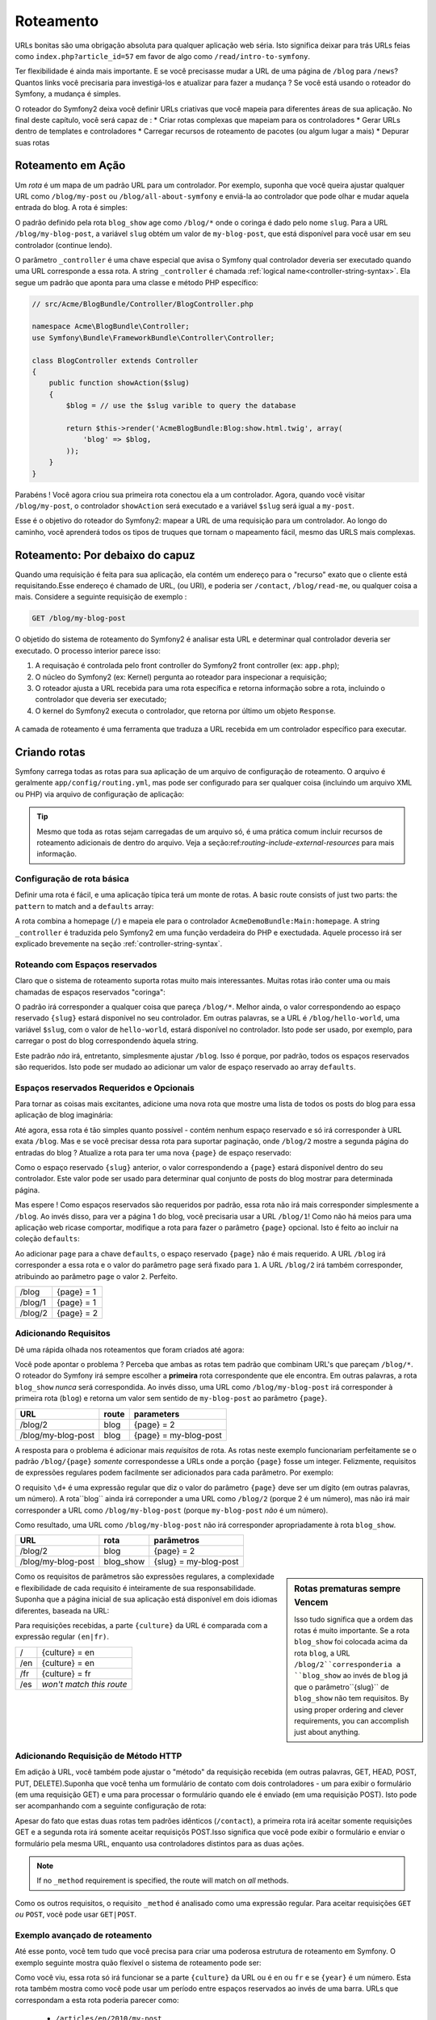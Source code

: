 .. index::
   single: Roteamento

Roteamento
==========

URLs bonitas são uma obrigação absoluta para qualquer aplicação web séria. Isto
significa deixar para trás URLs feias como ``index.php?article_id=57`` em favor
de algo como ``/read/intro-to-symfony``.

Ter flexibilidade é ainda mais importante. E se você precisasse mudar a
URL de uma página de ``/blog`` para ``/news``? Quantos links você precisaria para
investigá-los e atualizar para fazer a mudança ? Se você está usando o roteador do Symfony,
a mudança é simples.

O roteador do Symfony2 deixa você definir URLs criativas que você mapeia para diferentes
áreas de sua aplicação. No final deste capítulo, você será capaz de :
* Criar rotas complexas que mapeiam para os controladores
* Gerar URLs dentro de templates e controladores
* Carregar recursos de roteamento  de pacotes (ou algum lugar a mais)
* Depurar suas rotas

.. index::
   single: Roteamento; Bases

Roteamento em Ação
------------------

Um *rota* é um mapa de um padrão URL para um controlador. Por exemplo, suponha
que você queira ajustar qualquer URL como ``/blog/my-post`` ou ``/blog/all-about-symfony``
e enviá-la ao controlador que pode olhar e mudar aquela entrada do blog.
A rota é simples:

.. configuration-block::

    .. code-block:: yaml

        # app/config/routing.yml
        blog_show:
            pattern:   /blog/{slug}
            defaults:  { _controller: AcmeBlogBundle:Blog:show }

    .. code-block:: xml

        <!-- app/config/routing.xml -->
        <?xml version="1.0" encoding="UTF-8" ?>
        <routes xmlns="http://symfony.com/schema/routing"
            xmlns:xsi="http://www.w3.org/2001/XMLSchema-instance"
            xsi:schemaLocation="http://symfony.com/schema/routing http://symfony.com/schema/routing/routing-1.0.xsd">

            <route id="blog_show" pattern="/blog/{slug}">
                <default key="_controller">AcmeBlogBundle:Blog:show</default>
            </route>
        </routes>

    .. code-block:: php

        // app/config/routing.php
        use Symfony\Component\Routing\RouteCollection;
        use Symfony\Component\Routing\Route;

        $collection = new RouteCollection();
        $collection->add('blog_show', new Route('/blog/{slug}', array(
            '_controller' => 'AcmeBlogBundle:Blog:show',
        )));

        return $collection;

O padrão definido pela rota ``blog_show`` age como ``/blog/*`` onde
o coringa é dado pelo nome ``slug``. Para a URL ``/blog/my-blog-post``,
a variável ``slug`` obtém um valor de ``my-blog-post``, que está disponível
para você usar em seu controlador (continue lendo).

O parâmetro ``_controller`` é uma chave especial que avisa o Symfony qual controlador
deveria ser executado quando uma URL corresponde a essa rota. A string ``_controller``
é chamada :ref:`logical name<controller-string-syntax>`. Ela segue um 
padrão que aponta para uma classe e método PHP específico:

.. code-block:: php

    // src/Acme/BlogBundle/Controller/BlogController.php
    
    namespace Acme\BlogBundle\Controller;
    use Symfony\Bundle\FrameworkBundle\Controller\Controller;

    class BlogController extends Controller
    {
        public function showAction($slug)
        {
            $blog = // use the $slug varible to query the database
            
            return $this->render('AcmeBlogBundle:Blog:show.html.twig', array(
                'blog' => $blog,
            ));
        }
    }

Parabéns ! Você agora criou sua primeira rota conectou ela a
um controlador. Agora, quando você visitar ``/blog/my-post``, o controlador ``showAction``
será executado e a variável ``$slug`` será igual a ``my-post``.

Esse é o objetivo do roteador do Symfony2: mapear a URL de uma requisição para um
controlador. Ao longo do caminho, você aprenderá todos os tipos de truques que tornam o mapeamento fácil,
mesmo das URLS mais complexas.

.. index::
   single: Roteamento; Por debaixo do capuz
   
Roteamento: Por debaixo do capuz
--------------------------------

Quando uma requisição é feita para sua aplicação, ela contém um endereço para
o "recurso" exato que o cliente está requisitando.Esse endereço é chamado de
URL, (ou URI), e poderia ser ``/contact``, ``/blog/read-me``, ou qualquer coisa
a mais. Considere a seguinte requisição de exemplo :

.. code-block:: text

    GET /blog/my-blog-post

O objetido do sistema de roteamento do Symfony2 é analisar esta URL e determinar
qual controlador deveria ser executado. O processo interior parece isso:

#. A requisação é controlada pelo front controller do Symfony2 front controller (ex: ``app.php``);

#. O núcleo do Symfony2 (ex: Kernel) pergunta ao roteador para inspecionar a requisição;

#. O roteador ajusta a URL recebida para uma rota específica e retorna informação
   sobre a rota, incluindo o controlador que deveria ser executado;

#. O kernel do Symfony2 executa o controlador, que retorna por último
   um objeto ``Response``.

.. figure:: /images/request-flow.png
   :align: center
   :alt: Symfony2 request flow

   A camada de roteamento é  uma ferramenta que traduza a URL recebida em um controlador
   específico para executar.

.. index::
   single: Roteamento; Criando rotas

Criando rotas
-------------

Symfony carrega todas as rotas para sua aplicação de um arquivo de configuração 
de roteamento. O arquivo é geralmente ``app/config/routing.yml``, mas pode ser configurado
para ser qualquer coisa (incluindo um arquivo XML ou PHP) via arquivo de configuração
de aplicação:

.. configuration-block::

    .. code-block:: yaml

        # app/config/config.yml
        framework:
            # ...
            router:        { resource: "%kernel.root_dir%/config/routing.yml" }

    .. code-block:: xml

        <!-- app/config/config.xml -->
        <framework:config ...>
            <!-- ... -->
            <framework:router resource="%kernel.root_dir%/config/routing.xml" />
        </framework:config>

    .. code-block:: php

        // app/config/config.php
        $container->loadFromExtension('framework', array(
            // ...
            'router'        => array('resource' => '%kernel.root_dir%/config/routing.php'),
        ));

.. tip::

    Mesmo que toda as rotas sejam carregadas de um arquivo só, é uma prática comum
    incluir recursos de roteamento adicionais de dentro do arquivo. 
    Veja a seção:ref:`routing-include-external-resources` para mais informação.

Configuração de rota básica
~~~~~~~~~~~~~~~~~~~~~~~~~~~

Definir uma rota é fácil, e uma aplicação típica terá um monte de rotas.
A basic route consists of just two parts: the ``pattern`` to match and a
``defaults`` array:

.. configuration-block::

    .. code-block:: yaml

        _welcome:
            pattern:   /
            defaults:  { _controller: AcmeDemoBundle:Main:homepage }

    .. code-block:: xml

        <?xml version="1.0" encoding="UTF-8" ?>

        <routes xmlns="http://symfony.com/schema/routing"
            xmlns:xsi="http://www.w3.org/2001/XMLSchema-instance"
            xsi:schemaLocation="http://symfony.com/schema/routing http://symfony.com/schema/routing/routing-1.0.xsd">

            <route id="_welcome" pattern="/">
                <default key="_controller">AcmeDemoBundle:Main:homepage</default>
            </route>

        </routes>

    ..  code-block:: php

        use Symfony\Component\Routing\RouteCollection;
        use Symfony\Component\Routing\Route;

        $collection = new RouteCollection();
        $collection->add('_welcome', new Route('/', array(
            '_controller' => 'AcmeDemoBundle:Main:homepage',
        )));

        return $collection;

A rota combina a homepage (``/``) e mapeia ele para o controlador 
``AcmeDemoBundle:Main:homepage``. A string ``_controller`` é traduzida pelo Symfony2 em uma
função verdadeira do PHP e exectudada. Aquele processo irá ser explicado brevemente
na seção :ref:`controller-string-syntax`.

.. index::
   single: Roteamento; Espaços reservados

Roteando com Espaços reservados
~~~~~~~~~~~~~~~~~~~~~~~~~~~~~~~

Claro que o sistema de roteamento suporta rotas muito mais interessantes. Muitas
rotas irão conter uma ou mais chamadas de espaços reservados "coringa":

.. configuration-block::

    .. code-block:: yaml

        blog_show:
            pattern:   /blog/{slug}
            defaults:  { _controller: AcmeBlogBundle:Blog:show }

    .. code-block:: xml

        <?xml version="1.0" encoding="UTF-8" ?>

        <routes xmlns="http://symfony.com/schema/routing"
            xmlns:xsi="http://www.w3.org/2001/XMLSchema-instance"
            xsi:schemaLocation="http://symfony.com/schema/routing http://symfony.com/schema/routing/routing-1.0.xsd">

            <route id="blog_show" pattern="/blog/{slug}">
                <default key="_controller">AcmeBlogBundle:Blog:show</default>
            </route>
        </routes>

    .. code-block:: php

        use Symfony\Component\Routing\RouteCollection;
        use Symfony\Component\Routing\Route;

        $collection = new RouteCollection();
        $collection->add('blog_show', new Route('/blog/{slug}', array(
            '_controller' => 'AcmeBlogBundle:Blog:show',
        )));

        return $collection;

O padrão irá corresponder a qualquer coisa que pareça ``/blog/*``. Melhor ainda,
o valor correspondendo ao espaço reservado ``{slug}`` estará disponível no seu controlador. 
Em outras palavras, se a URL é ``/blog/hello-world``, uma variável 
``$slug``, com o valor de ``hello-world``, estará disponível no controlador.
Isto pode ser usado, por exemplo, para carregar o post do blog correspondendo àquela string.

Este padrão *não* irá, entretanto, simplesmente ajustar ``/blog``. Isso é porque,
por padrão, todos os espaços reservados são requeridos. Isto pode ser mudado ao adicionar um valor
de espaço reservado ao array ``defaults``.

Espaços reservados Requeridos e Opcionais
~~~~~~~~~~~~~~~~~~~~~~~~~~~~~~~~~~~~~~~~~

Para tornar as coisas mais excitantes, adicione uma nova rota que mostre uma lista de todos
os posts do blog para essa aplicação de blog imaginária:

.. configuration-block::

    .. code-block:: yaml

        blog:
            pattern:   /blog
            defaults:  { _controller: AcmeBlogBundle:Blog:index }

    .. code-block:: xml

        <?xml version="1.0" encoding="UTF-8" ?>

        <routes xmlns="http://symfony.com/schema/routing"
            xmlns:xsi="http://www.w3.org/2001/XMLSchema-instance"
            xsi:schemaLocation="http://symfony.com/schema/routing http://symfony.com/schema/routing/routing-1.0.xsd">

            <route id="blog" pattern="/blog">
                <default key="_controller">AcmeBlogBundle:Blog:index</default>
            </route>
        </routes>

    .. code-block:: php

        use Symfony\Component\Routing\RouteCollection;
        use Symfony\Component\Routing\Route;

        $collection = new RouteCollection();
        $collection->add('blog', new Route('/blog', array(
            '_controller' => 'AcmeBlogBundle:Blog:index',
        )));

        return $collection;

Até agora, essa rota é tão simples quanto possível - contém nenhum espaço reservado
e só irá corresponder à URL exata ``/blog``. Mas e se você precisar dessa rota
para suportar paginação, onde ``/blog/2`` mostre a segunda página do entradas do
blog ? Atualize a rota para ter uma nova ``{page}``  de espaço reservado:

.. configuration-block::

    .. code-block:: yaml

        blog:
            pattern:   /blog/{page}
            defaults:  { _controller: AcmeBlogBundle:Blog:index }

    .. code-block:: xml

        <?xml version="1.0" encoding="UTF-8" ?>

        <routes xmlns="http://symfony.com/schema/routing"
            xmlns:xsi="http://www.w3.org/2001/XMLSchema-instance"
            xsi:schemaLocation="http://symfony.com/schema/routing http://symfony.com/schema/routing/routing-1.0.xsd">

            <route id="blog" pattern="/blog/{page}">
                <default key="_controller">AcmeBlogBundle:Blog:index</default>
            </route>
        </routes>

    .. code-block:: php

        use Symfony\Component\Routing\RouteCollection;
        use Symfony\Component\Routing\Route;

        $collection = new RouteCollection();
        $collection->add('blog', new Route('/blog/{page}', array(
            '_controller' => 'AcmeBlogBundle:Blog:index',
        )));

        return $collection;

Como o espaço reservado ``{slug}`` anterior, o valor correspondendo a ``{page}``
estará disponível dentro do seu controlador. Este valor pode ser usado para determinar qual
conjunto de posts do blog mostrar para determinada página.

Mas espere ! Como espaços reservados são requeridos por padrão, essa rota não irá
mais corresponder simplesmente a  ``/blog``. Ao invés disso, para ver a página 1 do blog,
você precisaria usar a URL ``/blog/1``! Como não há meios para uma aplicação web ricase 
comportar, modifique a rota para fazer o parâmetro ``{page}`` opcional.
Isto é feito ao incluir na coleção ``defaults``:

.. configuration-block::

    .. code-block:: yaml

        blog:
            pattern:   /blog/{page}
            defaults:  { _controller: AcmeBlogBundle:Blog:index, page: 1 }

    .. code-block:: xml

        <?xml version="1.0" encoding="UTF-8" ?>

        <routes xmlns="http://symfony.com/schema/routing"
            xmlns:xsi="http://www.w3.org/2001/XMLSchema-instance"
            xsi:schemaLocation="http://symfony.com/schema/routing http://symfony.com/schema/routing/routing-1.0.xsd">

            <route id="blog" pattern="/blog/{page}">
                <default key="_controller">AcmeBlogBundle:Blog:index</default>
                <default key="page">1</default>
            </route>
        </routes>

    .. code-block:: php

        use Symfony\Component\Routing\RouteCollection;
        use Symfony\Component\Routing\Route;

        $collection = new RouteCollection();
        $collection->add('blog', new Route('/blog/{page}', array(
            '_controller' => 'AcmeBlogBundle:Blog:index',
            'page' => 1,
        )));

        return $collection;

Ao adicionar ``page`` para a chave ``defaults``, o espaço reservado ``{page}`` não é mais
requerido. A URL ``/blog`` irá corresponder a essa rota e o valor do 
parâmetro ``page`` será fixado para ``1``. A URL ``/blog/2`` irá também
corresponder, atribuindo ao parâmetro ``page`` o valor ``2``. Perfeito.

+---------+------------+
| /blog   | {page} = 1 |
+---------+------------+
| /blog/1 | {page} = 1 |
+---------+------------+
| /blog/2 | {page} = 2 |
+---------+------------+

.. index::
   single: Roteamento; Requisitos

Adicionando Requisitos
~~~~~~~~~~~~~~~~~~~~~~

Dê uma rápida olhada nos roteamentos que foram criados até agora:

.. configuration-block::

    .. code-block:: yaml

        blog:
            pattern:   /blog/{page}
            defaults:  { _controller: AcmeBlogBundle:Blog:index, page: 1 }

        blog_show:
            pattern:   /blog/{slug}
            defaults:  { _controller: AcmeBlogBundle:Blog:show }

    .. code-block:: xml

        <?xml version="1.0" encoding="UTF-8" ?>

        <routes xmlns="http://symfony.com/schema/routing"
            xmlns:xsi="http://www.w3.org/2001/XMLSchema-instance"
            xsi:schemaLocation="http://symfony.com/schema/routing http://symfony.com/schema/routing/routing-1.0.xsd">

            <route id="blog" pattern="/blog/{page}">
                <default key="_controller">AcmeBlogBundle:Blog:index</default>
                <default key="page">1</default>
            </route>

            <route id="blog_show" pattern="/blog/{slug}">
                <default key="_controller">AcmeBlogBundle:Blog:show</default>
            </route>
        </routes>

    .. code-block:: php

        use Symfony\Component\Routing\RouteCollection;
        use Symfony\Component\Routing\Route;

        $collection = new RouteCollection();
        $collection->add('blog', new Route('/blog/{page}', array(
            '_controller' => 'AcmeBlogBundle:Blog:index',
            'page' => 1,
        )));

        $collection->add('blog_show', new Route('/blog/{show}', array(
            '_controller' => 'AcmeBlogBundle:Blog:show',
        )));

        return $collection;

Você pode apontar o problema ? Perceba que ambas as rotas tem padrão que combinam
URL's que pareçam ``/blog/*``. O roteador do Symfony irá sempre escolher a
**primeira** rota correspondente que ele encontra. Em outras palavras, a rota ``blog_show``
*nunca* será correspondida. Ao invés disso, uma URL como ``/blog/my-blog-post`` irá corresponder
à primeira rota (``blog``) e retorna um valor sem sentido de ``my-blog-post``
ao parâmetro ``{page}``.

+--------------------+-------+-----------------------+
| URL                | route | parameters            |
+====================+=======+=======================+
| /blog/2            | blog  | {page} = 2            |
+--------------------+-------+-----------------------+
| /blog/my-blog-post | blog  | {page} = my-blog-post |
+--------------------+-------+-----------------------+

A resposta para o problema é adicionar mais *requisitos* de rota. As rotas neste
exemplo funcionariam perfeitamente se o padrão ``/blog/{page}`` *somente* correspondesse
a URLs onde a porção ``{page}`` fosse um integer. Felizmente, requisitos de expressões
regulares podem facilmente ser adicionados para cada parâmetro. Por exemplo:

.. configuration-block::

    .. code-block:: yaml

        blog:
            pattern:   /blog/{page}
            defaults:  { _controller: AcmeBlogBundle:Blog:index, page: 1 }
            requirements:
                page:  \d+

    .. code-block:: xml

        <?xml version="1.0" encoding="UTF-8" ?>

        <routes xmlns="http://symfony.com/schema/routing"
            xmlns:xsi="http://www.w3.org/2001/XMLSchema-instance"
            xsi:schemaLocation="http://symfony.com/schema/routing http://symfony.com/schema/routing/routing-1.0.xsd">

            <route id="blog" pattern="/blog/{page}">
                <default key="_controller">AcmeBlogBundle:Blog:index</default>
                <default key="page">1</default>
                <requirement key="page">\d+</requirement>
            </route>
        </routes>

    .. code-block:: php

        use Symfony\Component\Routing\RouteCollection;
        use Symfony\Component\Routing\Route;

        $collection = new RouteCollection();
        $collection->add('blog', new Route('/blog/{page}', array(
            '_controller' => 'AcmeBlogBundle:Blog:index',
            'page' => 1,
        ), array(
            'page' => '\d+',
        )));

        return $collection;

O requisito ``\d+`` é uma expressão regular que diz o valor do 
parâmetro ``{page}`` deve ser um dígito (em outras palavras, um número). A rota``blog`` 
ainda irá correponder a uma URL como ``/blog/2`` (porque 2 é um número), mas não irá mair
corresponder a URL como ``/blog/my-blog-post`` (porque ``my-blog-post``
*não* é um número).

Como resultado, uma URL como ``/blog/my-blog-post`` não irá corresponder apropriadamente
à rota ``blog_show``.

+--------------------+-----------+-----------------------+
| URL                | rota      | parâmetros            |
+====================+===========+=======================+
| /blog/2            | blog      | {page} = 2            |
+--------------------+-----------+-----------------------+
| /blog/my-blog-post | blog_show | {slug} = my-blog-post |
+--------------------+-----------+-----------------------+

.. sidebar:: Rotas prematuras sempre Vencem

    Isso tudo significa que a ordem das rotas é muito importante.
    Se a rota ``blog_show`` foi colocada acima da rota ``blog``, a
    URL ``/blog/2``corresponderia a ``blog_show`` ao invés de ``blog`` já que
    o parâmetro``{slug}`` de ``blog_show`` não tem requisitos. By using proper
    ordering and clever requirements, you can accomplish just about anything.

Como os requisitos de parâmetros são expressões regulares, a complexidade 
e flexibilidade de cada requisito é inteiramente de sua responsabilidade. Suponha que a página inicial
de sua aplicação está disponível em dois idiomas diferentes, baseada na 
URL:

.. configuration-block::

    .. code-block:: yaml

        homepage:
            pattern:   /{culture}
            defaults:  { _controller: AcmeDemoBundle:Main:homepage, culture: en }
            requirements:
                culture:  en|fr

    .. code-block:: xml

        <?xml version="1.0" encoding="UTF-8" ?>

        <routes xmlns="http://symfony.com/schema/routing"
            xmlns:xsi="http://www.w3.org/2001/XMLSchema-instance"
            xsi:schemaLocation="http://symfony.com/schema/routing http://symfony.com/schema/routing/routing-1.0.xsd">

            <route id="homepage" pattern="/{culture}">
                <default key="_controller">AcmeDemoBundle:Main:homepage</default>
                <default key="culture">en</default>
                <requirement key="culture">en|fr</requirement>
            </route>
        </routes>

    .. code-block:: php

        use Symfony\Component\Routing\RouteCollection;
        use Symfony\Component\Routing\Route;

        $collection = new RouteCollection();
        $collection->add('homepage', new Route('/{culture}', array(
            '_controller' => 'AcmeDemoBundle:Main:homepage',
            'culture' => 'en',
        ), array(
            'culture' => 'en|fr',
        )));

        return $collection;

Para requisições recebidas, a parte ``{culture}`` da URL é comparada
com a expressão regular ``(en|fr)``.

+-----+--------------------------+
| /   | {culture} = en           |
+-----+--------------------------+
| /en | {culture} = en           |
+-----+--------------------------+
| /fr | {culture} = fr           |
+-----+--------------------------+
| /es | *won't match this route* |
+-----+--------------------------+

.. index::
   single: Roteamento; Requisição de método

Adicionando Requisição de Método HTTP
~~~~~~~~~~~~~~~~~~~~~~~~~~~~~~~~~~~~~

Em adição à URL, você também pode ajustar o "método" da requisição recebida
(em outras palavras, GET, HEAD, POST, PUT, DELETE).Suponha que você tenha um formulário de contato
com dois controladores - um para exibir o formulário (em uma requisição GET) e uma
para processar o formulário quando ele é enviado (em uma requisição POST). Isto pode 
ser acompanhando com a seguinte configuração de rota:

.. configuration-block::

    .. code-block:: yaml

        contact:
            pattern:  /contact
            defaults: { _controller: AcmeDemoBundle:Main:contact }
            requirements:
                _method:  GET

        contact_process:
            pattern:  /contact
            defaults: { _controller: AcmeDemoBundle:Main:contactProcess }
            requirements:
                _method:  POST

    .. code-block:: xml

        <?xml version="1.0" encoding="UTF-8" ?>

        <routes xmlns="http://symfony.com/schema/routing"
            xmlns:xsi="http://www.w3.org/2001/XMLSchema-instance"
            xsi:schemaLocation="http://symfony.com/schema/routing http://symfony.com/schema/routing/routing-1.0.xsd">

            <route id="contact" pattern="/contact">
                <default key="_controller">AcmeDemoBundle:Main:contact</default>
                <requirement key="_method">GET</requirement>
            </route>

            <route id="contact_process" pattern="/contact">
                <default key="_controller">AcmeDemoBundle:Main:contactProcess</default>
                <requirement key="_method">POST</requirement>
            </route>
        </routes>

    .. code-block:: php

        use Symfony\Component\Routing\RouteCollection;
        use Symfony\Component\Routing\Route;

        $collection = new RouteCollection();
        $collection->add('contact', new Route('/contact', array(
            '_controller' => 'AcmeDemoBundle:Main:contact',
        ), array(
            '_method' => 'GET',
        )));

        $collection->add('contact_process', new Route('/contact', array(
            '_controller' => 'AcmeDemoBundle:Main:contactProcess',
        ), array(
            '_method' => 'POST',
        )));

        return $collection;

Apesar do fato que estas duas rotas tem padrões idênticos (``/contact``),
a primeira rota irá aceitar somente requisições GET e a segunda rota irá somente
aceitar requisiçõs POST.Isso significa que você pode exibir o formulário e enviar o
formulário pela mesma URL, enquanto usa controladores distintos para as duas ações.

.. note::
    If no ``_method`` requirement is specified, the route will match on
    *all* methods.

Como os outros requisitos, o requisito ``_method`` é analisado como uma expressão
regular. Para aceitar requisições ``GET`` *ou* ``POST``, você pode usar ``GET|POST``.

.. index::
   single: Roteamento; Exemplo avançado
   single: Roteamento; parâmetro _format 
   
.. _advanced-routing-example:


Exemplo avançado de roteamento
~~~~~~~~~~~~~~~~~~~~~~~~~~~~~~

Até esse ponto, você tem tudo que você precisa para criar uma poderosa estrutura
de roteamento em Symfony. O exemplo seguinte mostra quão flexível o
sistema de roteamento pode ser:

.. configuration-block::

    .. code-block:: yaml

        article_show:
          pattern:  /articles/{culture}/{year}/{title}.{_format}
          defaults: { _controller: AcmeDemoBundle:Article:show, _format: html }
          requirements:
              culture:  en|fr
              _format:  html|rss
              year:     \d+

    .. code-block:: xml

        <?xml version="1.0" encoding="UTF-8" ?>

        <routes xmlns="http://symfony.com/schema/routing"
            xmlns:xsi="http://www.w3.org/2001/XMLSchema-instance"
            xsi:schemaLocation="http://symfony.com/schema/routing http://symfony.com/schema/routing/routing-1.0.xsd">

            <route id="article_show" pattern="/articles/{culture}/{year}/{title}.{_format}">
                <default key="_controller">AcmeDemoBundle:Article:show</default>
                <default key="_format">html</default>
                <requirement key="culture">en|fr</requirement>
                <requirement key="_format">html|rss</requirement>
                <requirement key="year">\d+</requirement>
            </route>
        </routes>

    .. code-block:: php

        use Symfony\Component\Routing\RouteCollection;
        use Symfony\Component\Routing\Route;

        $collection = new RouteCollection();
        $collection->add('homepage', new Route('/articles/{culture}/{year}/{title}.{_format}', array(
            '_controller' => 'AcmeDemoBundle:Article:show',
            '_format' => 'html',
        ), array(
            'culture' => 'en|fr',
            '_format' => 'html|rss',
            'year' => '\d+',
        )));

        return $collection;

Como você viu, essa rota só irá funcionar se a parte ``{culture}`` da 
URL ou é ``en`` ou ``fr`` e se ``{year}`` é um número. Esta rota também
mostra como você pode usar um período entre espaços reservados ao invés de
uma barra. URLs que correspondam a esta rota poderia parecer como:

 * ``/articles/en/2010/my-post``
 * ``/articles/fr/2010/my-post.rss``

.. _book-routing-format-param:

.. sidebar:: O Parâmetro de Roteamento Especial ``_format`` 

    Esse exemplo também resslta o parâmetro de roteamento especial ``_format``.
    Quando usa esse parâmetro, o valor correspondido se torna o "formato requisitado"
    do ojeto ``Request``. Ultimamente, o formato requisitado é usado para certas
    coisas como as configurar o ``Content-Type`` da resposta (ex: um formato de requisição 
    ``json`` traduz em um ``Content-Type`` de ``application/json``).
    Ele também pode ser usado no controlador para alterar um template diferente para
    cada valor de ``_format``. O parâmetro ``_format`` é um modo muito poderoso 
    para alterar o mesmo conteúdo em formatos diferentes.


Parâmetros de Roteamento Especiais
~~~~~~~~~~~~~~~~~~~~~~~~~~~~~~~~~~

Como você viu, cada parâmetro de roteamento ou valor padrão está eventualmente disponível
como um argumento no método do controlador. Adicionalmente, existem três parâmetros
que são especiais: cada um adiciona uma parte única de funcionalidade dentro da sua aplicação:

* ``_controller``: Como você viu, este parâmetro é usado para determinar qual 
  controlador é executado quando a rota é correspondida;
  
* ``_format``: Usado para fixar o formato de requisição (:ref:`read more<book-routing-format-param>`);

* ``_locale``: Usado para fixar a localidade no pedido (:ref:`read more<book-translation-locale-url>`);

.. tip::

    Se você usar o parâmetro ``_locale`` na rota, aquele valor será também
    armazenado na sessão, então, os pedidos posteriores mantêm a mesma localidade.

.. index::
   single: Roteamento; Controladores
   single: Controlador; Formato de nomeação de strings

.. _controller-string-syntax:

Padrão de nomeação do Controlador
---------------------------------

Cada rota deve ter um parâmetro ``_controller``, que ordena qual 
controlador deveria ser executado quando uma rota é correspondida. Esse parâmetro
usa um padrão de string simples chamado *logical controller name*, que
o Symfony mapeia para uma classe e método PHP específico. O padrão tem três partes,
cada uma separada por dois pontos:

    **bundle**:**controller**:**action**

Por exemplo, um valor ``_controller`` de ``AcmeBlogBundle:Blog:show`` significa:

+----------------+-----------------------+----------------+
| Bundle         | Classe do Controlador | Nome do Método |
+================+=======================+================+
| AcmeBlogBundle | BlogController        | showAction     |
+----------------+-----------------------+----------------+

O controlador poderia parecer assim:

.. code-block:: php

    // src/Acme/BlogBundle/Controller/BlogController.php
    
    namespace Acme\BlogBundle\Controller;
    use Symfony\Bundle\FrameworkBundle\Controller\Controller;
    
    class BlogController extends Controller
    {
        public function showAction($slug)
        {
            // ...
        }
    }

Perceba que Symfony adiciona a string ``Controller`` para o nome da classe (``Blog``
=> ``BlogController``) e ``Action`` para o nome do método (``show`` => ``showAction``).

Você também poderia referir a esse controler usando os nomes totalmente qualificados de
classe e método:``Acme\BlogBundle\Controller\BlogController::showAction``.
Mas se você seguir alguma convenções simples, o nome lógico é mais conciso
e permite mais flexibilidade.

.. note::

   Em complemento ao utilizar o nome lógico ou o nome de classe totalmente qualificado,
   Symfony suporta um terceiro modo de referir a um controlador. Esse método
   usa somente um separador de dois pontos (ex: ``service_name:indexAction``) e
   referir um controlador como um serviço (veja :doc:`/cookbook/controller/service`).

Parâmetros de Rota e Argumentos de Controlador
----------------------------------------------

Os parâmetros de rota (ex: ``{slug}``) são especialmente importantes porque
cada um é disponibilizado como um argumento para o método do controlador:

.. code-block:: php

    public function showAction($slug)
    {
      // ...
    }

Na realidade, a coleção inteira ``defaults`` é mesclada com um valor de parâmetro
para formar um único array. Cada chave daquele array está disponível como um
argumento no controlador.

Em outras palavras, para cada argumento do método do seu controlador, Symfony procura
por um parâmetro de rota daquele nome e atribui o valor para aquele argumento.
No exemplo avançado acima, qualquer combinação (em qualquer ordem) das seguintes
variáveis poderia ser usada como argumentos para o método ``showAction()``:

* ``$culture``
* ``$year``
* ``$title``
* ``$_format``
* ``$_controller``

Como os espaços resercados e a coleção ``defaults`` são mesclados juntos, mesmo
a variável ``$_controller`` está disponível. Para uma discussão mais detalhada,
veja :ref:`route-parameters-controller-arguments`.

.. tip::

    Você também pode usar uma variável especial ``$_route``, que é fixada para 
    o nome da rota que foi correspondida.

.. index::
   single: Roteamento; Importando recursos de roteamento

.. _routing-include-external-resources:

Incluindo Recursos Externos de Roteamento
-----------------------------------------

Todas as rotas são carregadas por um arquivo de configuração individual - geralmente ``app/config/routing.yml``
(veja `Criando Rotas`_ acima). É comum, entretanto, que você queria carregar recursos
de outros lugares, como um arquivo de roteamento que resida dentro de um pacote. Isso
pode ser feito mediante "importação" daquele arquivo:

.. configuration-block::

    .. code-block:: yaml

        # app/config/routing.yml
        acme_hello:
            resource: "@AcmeHelloBundle/Resources/config/routing.yml"

    .. code-block:: xml

        <!-- app/config/routing.xml -->
        <?xml version="1.0" encoding="UTF-8" ?>

        <routes xmlns="http://symfony.com/schema/routing"
            xmlns:xsi="http://www.w3.org/2001/XMLSchema-instance"
            xsi:schemaLocation="http://symfony.com/schema/routing http://symfony.com/schema/routing/routing-1.0.xsd">

            <import resource="@AcmeHelloBundle/Resources/config/routing.xml" />
        </routes>

    .. code-block:: php

        // app/config/routing.php
        use Symfony\Component\Routing\RouteCollection;

        $collection = new RouteCollection();
        $collection->addCollection($loader->import("@AcmeHelloBundle/Resources/config/routing.php"));

        return $collection;

.. note::

   Quando importar recursos do YAML, a chave (ex: ``acme_hello``) é insignificante.
   Somente esteja certo que é única, então nenhuma outra linha a sobrescreverá.

A chave ``resource`` carrega o recurso de determinado roteamento. Neste exemplo 
o recurso é um atalho inteiro para o arquivo, onde a sintaxe do atalho ``@AcmeHelloBundle`` 
resolve o atalho daquele pacote. O arquivo importado poderia parecer algo como isso:

.. configuration-block::

    .. code-block:: yaml

        # src/Acme/HelloBundle/Resources/config/routing.yml
       acme_hello:
            pattern:  /hello/{name}
            defaults: { _controller: AcmeHelloBundle:Hello:index }

    .. code-block:: xml

        <!-- src/Acme/HelloBundle/Resources/config/routing.xml -->
        <?xml version="1.0" encoding="UTF-8" ?>

        <routes xmlns="http://symfony.com/schema/routing"
            xmlns:xsi="http://www.w3.org/2001/XMLSchema-instance"
            xsi:schemaLocation="http://symfony.com/schema/routing http://symfony.com/schema/routing/routing-1.0.xsd">

            <route id="acme_hello" pattern="/hello/{name}">
                <default key="_controller">AcmeHelloBundle:Hello:index</default>
            </route>
        </routes>

    .. code-block:: php

        // src/Acme/HelloBundle/Resources/config/routing.php
        use Symfony\Component\Routing\RouteCollection;
        use Symfony\Component\Routing\Route;

        $collection = new RouteCollection();
        $collection->add('acme_hello', new Route('/hello/{name}', array(
            '_controller' => 'AcmeHelloBundle:Hello:index',
        )));

        return $collection;

As rotas daquele arquivo são analisadas e carregadas da mesma forma que o arquivo
principal de roteamento.

Prefixando Rotas Importadas
~~~~~~~~~~~~~~~~~~~~~~~~~~~

Você também pode escolher providenciar um "prefixo" para as rotas importadas. Por exemplo
suponha que você queira que a rota ``acme_hello`` tnha um padrão final de ``/admin/hello/{name}``
ao invés de simplesmente ``/hello/{name}``:

.. configuration-block::

    .. code-block:: yaml

        # app/config/routing.yml
        acme_hello:
            resource: "@AcmeHelloBundle/Resources/config/routing.yml"
            prefix:   /admin

    .. code-block:: xml

        <!-- app/config/routing.xml -->
        <?xml version="1.0" encoding="UTF-8" ?>

        <routes xmlns="http://symfony.com/schema/routing"
            xmlns:xsi="http://www.w3.org/2001/XMLSchema-instance"
            xsi:schemaLocation="http://symfony.com/schema/routing http://symfony.com/schema/routing/routing-1.0.xsd">

            <import resource="@AcmeHelloBundle/Resources/config/routing.xml" prefix="/admin" />
        </routes>

    .. code-block:: php

        // app/config/routing.php
        use Symfony\Component\Routing\RouteCollection;

        $collection = new RouteCollection();
        $collection->addCollection($loader->import("@AcmeHelloBundle/Resources/config/routing.php"), '/admin');

        return $collection;

A string ``/admin`` irá agora ser prefixada ao padrão de cada rota
carregada do novo recurso de roteamento.

.. index::
   single: Roteamento; Depuração
   
Visualizando e Depurando Rotas
------------------------------

Enquanto adiciona e personalizar rotas, é útil ser capaz de visualizar
e obter informação detalhada sobre suas rotas. Um grande modo para ver cada rota
em sua aplicação é pelo comando de console ``router:debug``. Execute
o seguinte comando a partir da raiz de seu projeto.

.. code-block:: bash

    php app/console router:debug

O comando irá imprimir uma lista útil de *todas* as rotas configuradas em
sua aplicação:

.. code-block:: text

    homepage              ANY       /
    contact               GET       /contact
    contact_process       POST      /contact
    article_show          ANY       /articles/{culture}/{year}/{title}.{_format}
    blog                  ANY       /blog/{page}
    blog_show             ANY       /blog/{slug}

Você também pode obter informação muito específica em uma rota individual ao incluir
o nome da rota após o comando:

.. code-block:: bash

    php app/console router:debug article_show

.. versionadded:: 2.1
    O comando ``router:match`` foi adicionado no Symfony 2.1

Você pode verificar, se houver, que rota corresponde à um caminho com o 
comando de console ``router:match``:

.. code-block:: bash

    $ php app/console router:match /articles/en/2012/article.rss
    Route "article_show" matches

.. index::
   single: Roteamento; Gerando URLs

Gerando URLs
------------

O sistema de roteamento deveria também ser usado para gerar URLs. Na realidade, roteamento
é um sistema bi-direcional: mapeando a URL para um controlador+parâmetros e
parâmetros+rota de voltar para a URL. Os métodos
:method:`Symfony\\Component\\Routing\\Router::match` e
:method:`Symfony\\Component\\Routing\\Router::generate` formam esse sistema
bi-directional. Considere a rota ``blog_show`` de um exemplo anterior::

    $params = $router->match('/blog/my-blog-post');
    // array('slug' => 'my-blog-post', '_controller' => 'AcmeBlogBundle:Blog:show')

    $uri = $router->generate('blog_show', array('slug' => 'my-blog-post'));
    // /blog/my-blog-post

Para gerar a URL, você precisa especificar o nome da rota (ex: ``blog_show``)
e quaisquer coringas(ex: ``slug = my-blog-post``) usado no padrão para 
aquela rota. Com essa informação, qualquer URL pode ser facilmente gerada:

.. code-block:: php

    class MainController extends Controller
    {
        public function showAction($slug)
        {
          // ...

          $url = $this->get('router')->generate('blog_show', array('slug' => 'my-blog-post'));
        }
    }

Em uma sessão futura, você irá aprender como gerar URLs a partir de templates.

.. tip::
    Se o frontend de sua aplicação usa requisições AJAX, você poderia querer
    ser capaz de ferar URLs em JavaScript baseados na sua configuração de roteamento.
    Ao usar `FOSJsRoutingBundle`_, você poderia fazer exatamente isso:
    
    .. code-block:: javascript
    
        var url = Routing.generate('blog_show', { "slug": 'my-blog-post});

    Para mais informações, veja a documentação para aquele pacote.

.. index::
   single: Roteamento; URLs Absolutas

Gerando URLs Absolutas
~~~~~~~~~~~~~~~~~~~~~~

Por padrão, o roteador irá gerar URLs relativas (ex: ``/blog``). Para gerar
uma URL absoluta, simplesmente passe ``true`` ao terceiro argumento do 
método ``generate()``:

.. code-block:: php

    $router->generate('blog_show', array('slug' => 'my-blog-post'), true);
    // http://www.example.com/blog/my-blog-post

.. note::

    O host que é usado quando gera uma URL absoluta é o host
    do objeto ``Request`` atual. Isso é detectado automaticamente baseado
    na informação do servidor abastecida pelo PHP. Quando gerar URLs absolutas para
    rodar scripts a partir da linha de comando, você precisará fixar manualmente o
    host no objeto ``Request``:
    
    .. code-block:: php
    
        $request->headers->set('HOST', 'www.example.com');

.. index::
   single: Roteamento; Gerando URLs num template
   
Gerando URLs com Strings de Consulta
~~~~~~~~~~~~~~~~~~~~~~~~~~~~~~~~~~~~

O método ``generate`` pega um array de valores coringa para gerar a URI.
Mas se você passar valores extras, eles serão adicionados ao URI como uma string de consulta::

    $router->generate('blog', array('page' => 2, 'category' => 'Symfony'));
    // /blog/2?category=Symfony

Gerando URLs de um template
~~~~~~~~~~~~~~~~~~~~~~~~~~~

O lugar mais comum para gerar uma URL é pelo template, ao fazer vinculação
entre páginas na sua aplicação.Isso é feito da mesma forma que antes, mas
usando uma função helper de template:

.. configuration-block::

    .. code-block:: html+jinja

        <a href="{{ path('blog_show', { 'slug': 'my-blog-post' }) }}">
          Read this blog post.
        </a>

    .. code-block:: php

        <a href="<?php echo $view['router']->generate('blog_show', array('slug' => 'my-blog-post')) ?>">
            Read this blog post.
        </a>

URLs absolutas também podem ser geradas.

.. configuration-block::

    .. code-block:: html+jinja

        <a href="{{ url('blog_show', { 'slug': 'my-blog-post' }) }}">
          Read this blog post.
        </a>

    .. code-block:: php

        <a href="<?php echo $view['router']->generate('blog_show', array('slug' => 'my-blog-post'), true) ?>">
            Read this blog post.
        </a>

Sumário
-------

Roteamento é um sistema para mapear a URL de requisiçõs recebidas para a função
do controlador que deveria ser chamada para processar a requisição. Em ambas permite
a você especificar URLs bonitas e manter a funcionalidade de sua aplicação
desacoplada daquelas URLs. Roteamento é um mecanismo de duas vias, significando que 
também deveria ser usada para gerar URLs.

Aprenda mais do Cookbook
------------------------

* :doc:`/cookbook/routing/scheme`

.. _`FOSJsRoutingBundle`: https://github.com/FriendsOfSymfony/FOSJsRoutingBundle
